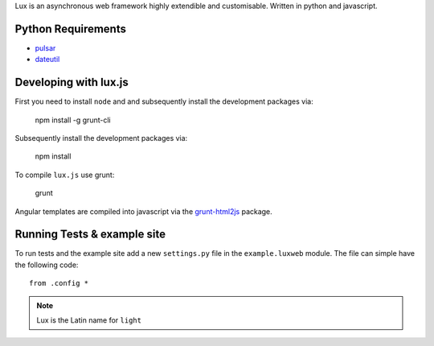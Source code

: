 
Lux is an asynchronous web framework highly extendible and customisable.
Written in python and javascript.

.. _requirements:

Python Requirements
=======================

* pulsar_
* dateutil_


Developing with lux.js
==========================

First you need to install ``node`` and  and subsequently install the development
packages via:

    npm install -g grunt-cli

Subsequently install the development packages via:

    npm install

To compile ``lux.js`` use grunt:

    grunt


Angular templates are compiled into javascript via the `grunt-html2js`_ package.


Running Tests & example site
===============================

To run tests and the example site add a new ``settings.py`` file in the
``example.luxweb`` module. The file can simple have the following code::

    from .config *


.. note::

    Lux is the Latin name for ``light``


.. _pulsar: https://github.com/quantmind/pulsar
.. _dateutil: https://pypi.python.org/pypi/python-dateutil
.. _gruntjs: http://gruntjs.com/
.. _nodejs: http://nodejs.org/
.. _`grunt-html2js`: https://github.com/karlgoldstein/grunt-html2js

